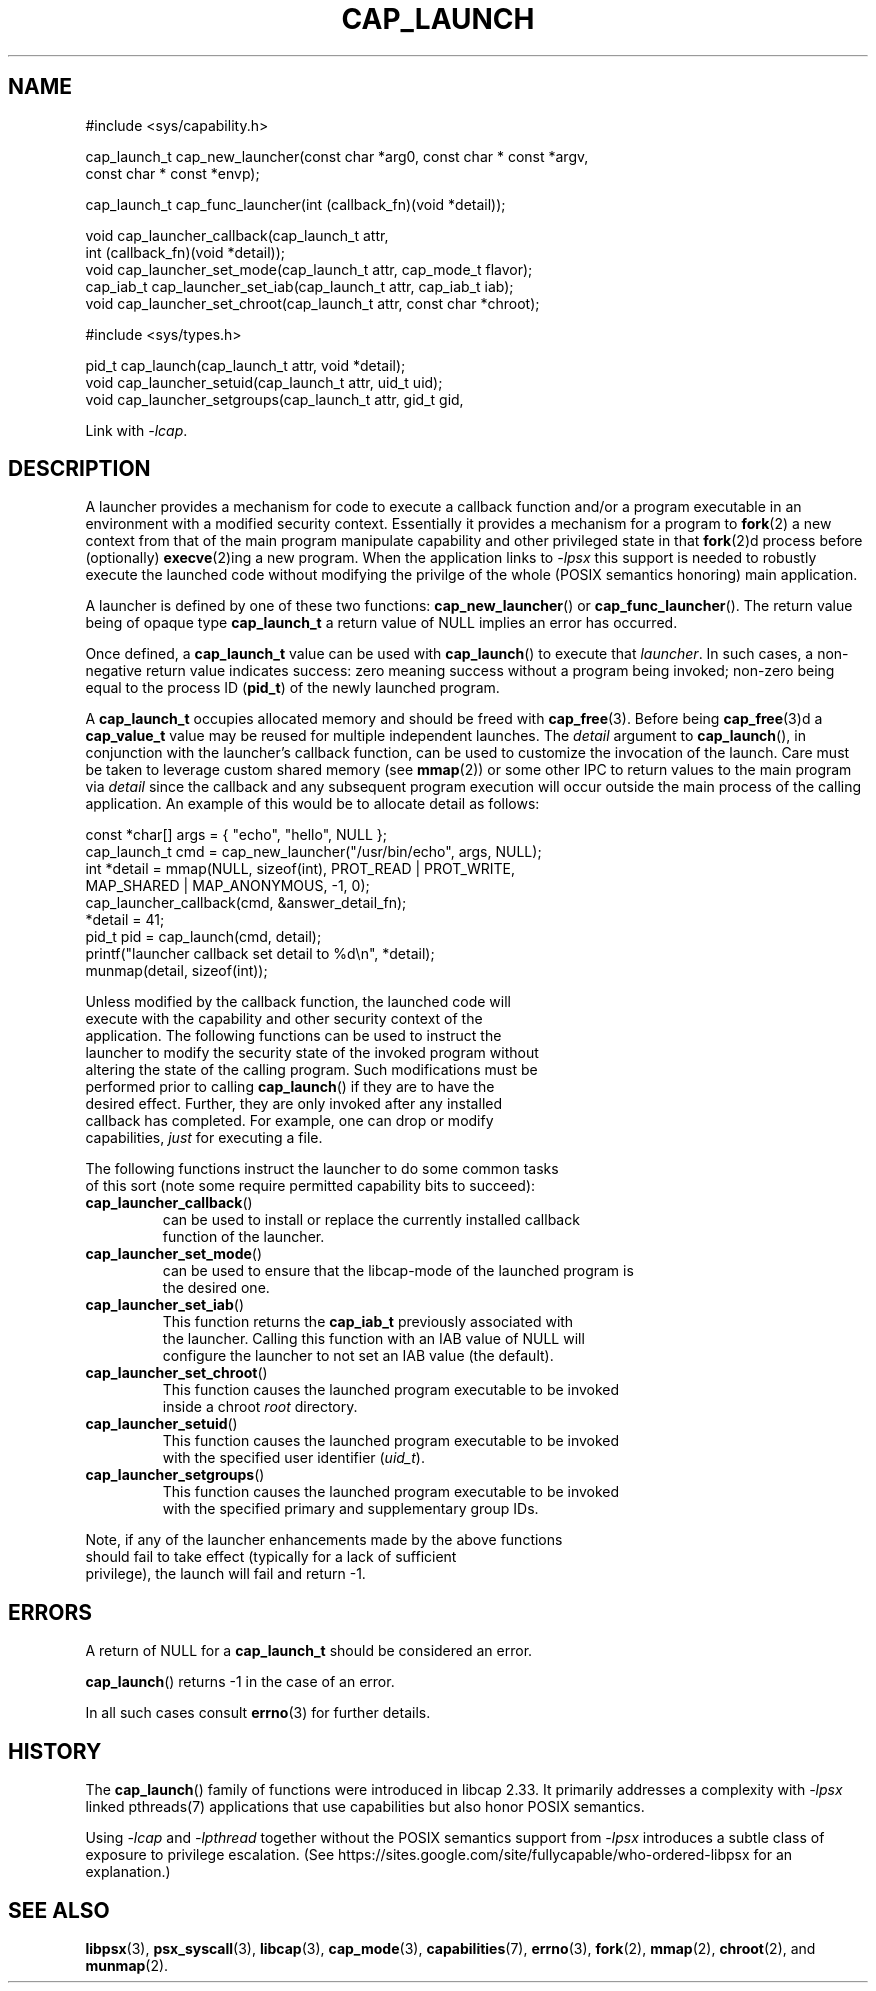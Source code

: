 .TH CAP_LAUNCH 3 "2021-03-07" "" "Linux Programmer's Manual"
.SH NAME
.nf
#include <sys/capability.h>

cap_launch_t cap_new_launcher(const char *arg0, const char * const *argv,
    const char * const *envp);

cap_launch_t cap_func_launcher(int (callback_fn)(void *detail));

void cap_launcher_callback(cap_launch_t attr,
    int (callback_fn)(void *detail));
void cap_launcher_set_mode(cap_launch_t attr, cap_mode_t flavor);
cap_iab_t cap_launcher_set_iab(cap_launch_t attr, cap_iab_t iab);
void cap_launcher_set_chroot(cap_launch_t attr, const char *chroot);

#include <sys/types.h>

pid_t cap_launch(cap_launch_t attr, void *detail);
void cap_launcher_setuid(cap_launch_t attr, uid_t uid);
void cap_launcher_setgroups(cap_launch_t attr, gid_t gid,
.fi
.sp
Link with \fI\-lcap\fP.
.SH DESCRIPTION
A launcher provides a mechanism for code to execute a callback
function and/or a program executable in an environment with a modified
security context. Essentially it provides a mechanism for a program to
.BR fork (2)
a new context from that of the main program manipulate capability and other privileged state in that
.BR fork (2)d
process before (optionally)
.BR execve (2)ing
a new program. When the application links to \fI\-lpsx\fP this support
is needed to robustly execute the launched code without modifying the
privilge of the whole (POSIX semantics honoring) main application.
.PP
A launcher is defined by one of these two functions:
.BR cap_new_launcher ()
or
.BR cap_func_launcher ().
The return value being of opaque type
.B cap_launch_t
a return value of NULL implies an error has occurred.
.PP
Once defined, a
.B cap_launch_t
value can be used with
.BR cap_launch ()
to execute that \fIlauncher\fP. In such cases, a non-negative return
value indicates success: zero meaning success without a program being
invoked; non-zero being equal to the process ID
.RB ( pid_t )
of the newly launched program.
.PP
A
.B cap_launch_t
occupies allocated memory and should be freed with
.BR cap_free (3).
Before being
.BR cap_free (3)d
a
.B cap_value_t
value may be reused for multiple independent launches. The
.I detail
argument to
.BR cap_launch (),
in conjunction with the launcher's callback function, can be used to
customize the invocation of the launch. Care must be taken to leverage
custom shared memory (see
.BR mmap (2))
or some other IPC to return values to the main program via
.I detail
since the callback and any subsequent program execution will occur
outside the main process of the calling application. An example of
this would be to allocate detail as follows:
.nf

   const *char[] args = { "echo", "hello", NULL };
   cap_launch_t cmd = cap_new_launcher("/usr/bin/echo", args, NULL);
   int *detail = mmap(NULL, sizeof(int), PROT_READ | PROT_WRITE, 
                      MAP_SHARED | MAP_ANONYMOUS, -1, 0);
   cap_launcher_callback(cmd, &answer_detail_fn);
   *detail = 41;
   pid_t pid = cap_launch(cmd, detail);
   printf("launcher callback set detail to %d\\n", *detail);
   munmap(detail, sizeof(int));

.if
.PP
Unless modified by the callback function, the launched code will
execute with the capability and other security context of the
application. The following functions can be used to instruct the
launcher to modify the security state of the invoked program without
altering the state of the calling program. Such modifications must be
performed prior to calling \fBcap_launch\fP() if they are to have the
desired effect. Further, they are only invoked after any installed
callback has completed. For example, one can drop or modify
capabilities, \fIjust\fP for executing a file.
.PP
The following functions instruct the launcher to do some common tasks
of this sort (note some require permitted capability bits to succeed):
.TP
.BR cap_launcher_callback ()
can be used to install or replace the currently installed callback
function of the launcher.
.TP
.BR cap_launcher_set_mode ()
can be used to ensure that the libcap-mode of the launched program is
the desired one.
.TP
.BR cap_launcher_set_iab ()
This function returns the \fBcap_iab_t\fP previously associated with
the launcher. Calling this function with an IAB value of NULL will
configure the launcher to not set an IAB value (the default).
.TP
.BR cap_launcher_set_chroot ()
This function causes the launched program executable to be invoked
inside a chroot \fIroot\fP directory.
.TP
.BR cap_launcher_setuid ()
This function causes the launched program executable to be invoked
with the specified user identifier (\fIuid_t\fP).
.TP
.BR cap_launcher_setgroups ()
This function causes the launched program executable to be invoked
with the specified primary and supplementary group IDs.
.sp
.PP
Note, if any of the launcher enhancements made by the above functions
should fail to take effect (typically for a lack of sufficient
privilege), the launch will fail and return -1.

.SH "ERRORS"
A return of NULL for a
.B cap_launch_t
should be considered an error.
.PP
.BR cap_launch ()
returns -1 in the case of an error.
.PP
In all such cases consult
.BR errno (3)
for further details.
.SH "HISTORY"
The \fBcap_launch\fP() family of functions were introduced in libcap
2.33. It primarily addresses a complexity with \fI-lpsx\fP linked
pthreads(7) applications that use capabilities but also honor POSIX
semantics.

Using \fI\-lcap\fP and \fI\-lpthread\fP together without the POSIX
semantics support from \fI\-lpsx\fP introduces a subtle class of
exposure to privilege escalation. (See
https://sites.google.com/site/fullycapable/who-ordered-libpsx for an
explanation.)
.SH "SEE ALSO"
.BR libpsx (3),
.BR psx_syscall (3),
.BR libcap (3),
.BR cap_mode (3),
.BR capabilities (7),
.BR errno (3),
.BR fork (2),
.BR mmap (2),
.BR chroot (2),
and
.BR munmap (2).
